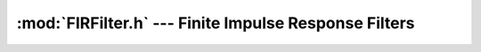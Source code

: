 :mod:`FIRFilter.h` --- Finite Impulse Response Filters
======================================================
